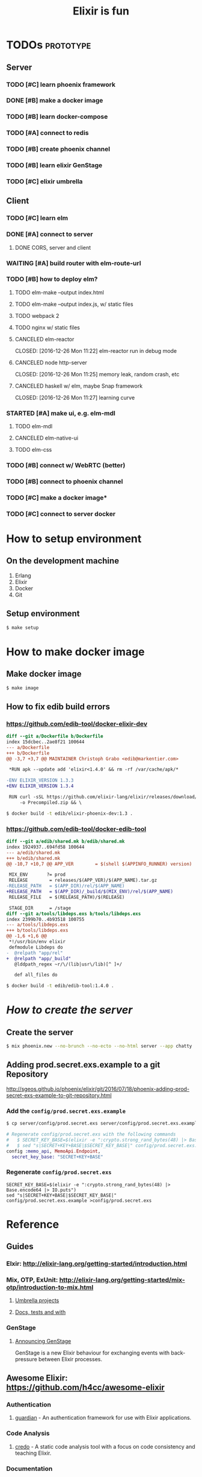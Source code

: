 #+TITLE:Elixir is fun

* TODOs                                                           :prototype:

** Server

*** TODO [#C] learn phoenix framework
*** DONE [#B] make a docker image
    CLOSED: [2016-12-25 Sun 16:15]
*** TODO [#B] learn docker-compose
*** TODO [#A] connect to redis
*** TODO [#B] create phoenix channel
*** TODO [#B] learn elixir GenStage
*** TODO [#C] elixir umbrella

** Client

*** TODO [#C] learn elm
*** DONE [#A] connect to server
    CLOSED: [2016-12-30 Fri 09:06]
**** DONE CORS, server and client
     CLOSED: [2016-12-30 Fri 09:05]
*** WAITING [#A] build router with elm-route-url
*** TODO [#B] how to deploy elm?
**** TODO elm-make --output index.html
**** TODO elm-make --output index.js, w/ static files
**** TODO webpack 2
**** TODO nginx w/ static files
**** CANCELED elm-reactor
     CLOSED: [2016-12-26 Mon 11:22] elm-reactor run in debug mode
**** CANCELED node http-server
     CLOSED: [2016-12-26 Mon 11:25] memory leak, random crash, etc
**** CANCELED haskell w/ elm, maybe Snap framework
     CLOSED: [2016-12-26 Mon 11:27] learning curve
*** STARTED [#A] make ui, e.g. elm-mdl
**** TODO elm-mdl
**** CANCELED elm-native-ui
     CLOSED: [2016-12-31 Sat]
**** TODO elm-css
*** TODO [#B] connect w/ WebRTC (better)
*** TODO [#B] connect to phoenix channel
*** TODO [#C] make a docker image*
*** TODO [#C] connect to server docker

* How to setup environment

** On the development machine

1. Erlang
2. Elixir
3. Docker
4. Git

** Setup environment

#+BEGIN_SRC bash
$ make setup
#+END_SRC

* How to make docker image

** Make docker image

#+BEGIN_SRC bash
$ make image
#+END_SRC

** How to fix edib build errors

*** [[https://github.com/edib-tool/docker-elixir-dev]]

#+BEGIN_SRC diff
diff --git a/Dockerfile b/Dockerfile
index 15dcbec..2ae8f21 100644
--- a/Dockerfile
+++ b/Dockerfile
@@ -3,7 +3,7 @@ MAINTAINER Christoph Grabo <edib@markentier.com>
 
 *RUN apk --update add 'elixir<1.4.0' && rm -rf /var/cache/apk/*
 
-ENV ELIXIR_VERSION 1.3.3
+ENV ELIXIR_VERSION 1.3.4
 
 RUN curl -sSL https://github.com/elixir-lang/elixir/releases/download/v${ELIXIR_VERSION}/Precompiled.zip \
     -o Precompiled.zip && \
#+END_SRC

#+BEGIN_SRC bash
$ docker build -t edib/elixir-phoenix-dev:1.3 .
#+END_SRC

*** [[https://github.com/edib-tool/docker-edib-tool]]

#+BEGIN_SRC diff
diff --git a/edib/shared.mk b/edib/shared.mk
index 1924937..694fd58 100644
--- a/edib/shared.mk
+++ b/edib/shared.mk
@@ -10,7 +10,7 @@ APP_VER        = $(shell $(APPINFO_RUNNER) version)
 
 MIX_ENV       ?= prod
 RELEASE        = releases/$(APP_VER)/$(APP_NAME).tar.gz
-RELEASE_PATH   = $(APP_DIR)/rel/$(APP_NAME)
+RELEASE_PATH   = $(APP_DIR)/_build/$(MIX_ENV)/rel/$(APP_NAME)
 RELEASE_FILE   = $(RELEASE_PATH)/$(RELEASE)
 
 STAGE_DIR      = /stage
diff --git a/tools/libdeps.exs b/tools/libdeps.exs
index 2399b70..4b93518 100755
--- a/tools/libdeps.exs
+++ b/tools/libdeps.exs
@@ -1,6 +1,6 @@
 *!/usr/bin/env elixir
 defmodule Libdeps do
-  @relpath "app/rel"
+  @relpath "app/_build"
   @lddpath_regex ~r/\/(lib|usr\/lib)[^ ]+/
 
   def all_files do
#+END_SRC

#+BEGIN_SRC bash
$ docker build -t edib/edib-tool:1.4.0 .
#+END_SRC

* /How to create the server/
** Create the server

#+BEGIN_SRC bash
$ mix phoenix.new --no-brunch --no-ecto --no-html server --app chatty
#+END_SRC

** Adding prod.secret.exs.example to a git Repository

[[http://sgeos.github.io/phoenix/elixir/git/2016/07/18/phoenix-adding-prod-secret-exs-example-to-git-repository.html]]

*** Add the ~config/prod.secret.exs.example~

#+BEGIN_SRC bash
$ cp server/config/prod.secret.exs server/config/prod.secret.exs.example
#+END_SRC

#+BEGIN_SRC elixir
# Regenerate config/prod.secret.exs with the following commands
#   $ SECRET_KEY_BASE=$(elixir -e ":crypto.strong_rand_bytes(48) |> Base.encode64 |> IO.puts")
#   $ sed "s|SECRET+KEY+BASE|$SECRET_KEY_BASE|" config/prod.secret.exs.example >config/prod.secret.exs
config :memo_api, MemoApi.Endpoint,
  secret_key_base: "SECRET+KEY+BASE"
#+END_SRC

*** Regenerate ~config/prod.secret.exs~

#+BEGIN_SRC shell
SECRET_KEY_BASE=$(elixir -e ":crypto.strong_rand_bytes(48) |> Base.encode64 |> IO.puts")
sed "s|SECRET+KEY+BASE|$SECRET_KEY_BASE|" config/prod.secret.exs.example >config/prod.secret.exs
#+END_SRC

* Reference
** Guides
*** Elxir: [[http://elixir-lang.org/getting-started/introduction.html]]
*** Mix, OTP, ExUnit: [[http://elixir-lang.org/getting-started/mix-otp/introduction-to-mix.html]]
**** [[http://elixir-lang.org/getting-started/mix-otp/dependencies-and-umbrella-apps.html#umbrella-projects][Umbrella projects]]
**** [[http://elixir-lang.org/getting-started/mix-otp/docs-tests-and-with.html][Docs, tests and with]]
*** GenStage
**** [[http://elixir-lang.org/blog/2016/07/14/announcing-genstage/][Announcing GenStage]]
     GenStage is a new Elixir behaviour for exchanging events with back-pressure between Elixir processes.
** Awesome Elixir: [[https://github.com/h4cc/awesome-elixir]]
*** Authentication
**** [[https://github.com/ueberauth/guardian][guardian]] - An authentication framework for use with Elixir applications.
*** Code Analysis
**** [[https://github.com/rrrene/credo][credo]] - A static code analysis tool with a focus on code consistency and teaching Elixir.
*** Documentation
**** [[https://github.com/elixir-lang/ex_doc][ex_doc]] - ExDoc is a tool to generate documentation for your Elixir projects.
*** Framework Components
**** [[https://github.com/whatyouhide/corsica][corsica]] - Elixir library for dealing with CORS requests.
*** ORM and Datamapping
**** [[https://github.com/ephe-meral/ex_sider][ex_sider]] - Elixir Map/List/Set interfaces for Redis data structures (uses Redix, but that is configurable).
**** [[https://github.com/whatyouhide/redix][redix]] - Superfast, pipelined, resilient Redis driver for Elixir.
*** Testing
**** [[https://hexdocs.pm/ex_unit/ExUnit.html][ExUnit]] - Unit testing framework for Elixir.
**** [[https://github.com/jjh42/mock][mock]] - Mocking library for the Elixir language.
